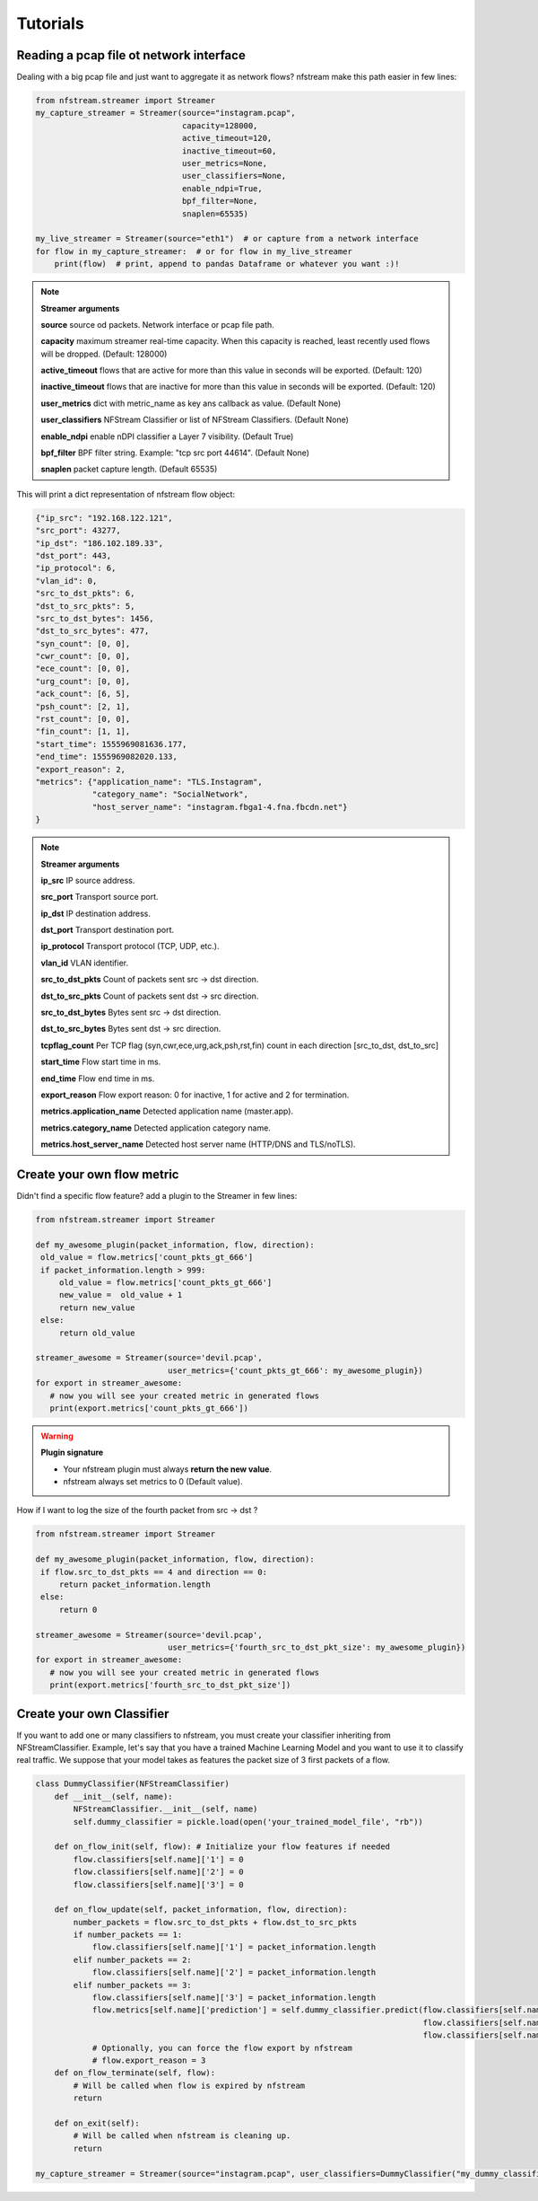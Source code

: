 Tutorials
=========

Reading a pcap file ot network interface
----------------------------------------


Dealing with a big pcap file and just want to aggregate it as network flows? nfstream make this path easier in few lines:

.. code-block:: python

   from nfstream.streamer import Streamer
   my_capture_streamer = Streamer(source="instagram.pcap",
                                  capacity=128000,
                                  active_timeout=120,
                                  inactive_timeout=60,
                                  user_metrics=None,
                                  user_classifiers=None,
                                  enable_ndpi=True,
                                  bpf_filter=None,
                                  snaplen=65535)

   my_live_streamer = Streamer(source="eth1")  # or capture from a network interface
   for flow in my_capture_streamer:  # or for flow in my_live_streamer
       print(flow)  # print, append to pandas Dataframe or whatever you want :)!

.. note:: **Streamer arguments**

   **source** source od packets. Network interface or pcap file path.

   **capacity** maximum streamer real-time capacity. When this capacity is reached, least recently used flows will be dropped. (Default: 128000)

   **active_timeout** flows that are active for more than this value in seconds will be exported. (Default: 120)

   **inactive_timeout** flows that are inactive for more than this value in seconds will be exported. (Default: 120)

   **user_metrics** dict with metric_name as key ans callback as value. (Default None)

   **user_classifiers** NFStream Classifier or list of NFStream Classifiers. (Default None)

   **enable_ndpi** enable nDPI classifier a Layer 7 visibility. (Default True)

   **bpf_filter** BPF filter string. Example: "tcp src port 44614". (Default None)

   **snaplen** packet capture length. (Default 65535)


This will print a dict representation of nfstream flow object:

.. code-block:: json

   {"ip_src": "192.168.122.121",
   "src_port": 43277,
   "ip_dst": "186.102.189.33",
   "dst_port": 443,
   "ip_protocol": 6,
   "vlan_id": 0,
   "src_to_dst_pkts": 6,
   "dst_to_src_pkts": 5,
   "src_to_dst_bytes": 1456,
   "dst_to_src_bytes": 477,
   "syn_count": [0, 0],
   "cwr_count": [0, 0],
   "ece_count": [0, 0],
   "urg_count": [0, 0],
   "ack_count": [6, 5],
   "psh_count": [2, 1],
   "rst_count": [0, 0],
   "fin_count": [1, 1],
   "start_time": 1555969081636.177,
   "end_time": 1555969082020.133,
   "export_reason": 2,
   "metrics": {"application_name": "TLS.Instagram",
               "category_name": "SocialNetwork",
               "host_server_name": "instagram.fbga1-4.fna.fbcdn.net"}
   }


.. note:: **Streamer arguments**

   **ip_src** IP source address.

   **src_port** Transport source port.

   **ip_dst** IP destination address.

   **dst_port** Transport destination port.

   **ip_protocol** Transport protocol (TCP, UDP, etc.).

   **vlan_id** VLAN identifier.

   **src_to_dst_pkts** Count of packets sent src -> dst direction.

   **dst_to_src_pkts** Count of packets sent dst -> src direction.

   **src_to_dst_bytes** Bytes sent src -> dst direction.

   **dst_to_src_bytes** Bytes sent dst -> src direction.

   **tcpflag_count** Per TCP flag (syn,cwr,ece,urg,ack,psh,rst,fin) count in each direction [src_to_dst, dst_to_src]

   **start_time** Flow start time in ms.

   **end_time** Flow end time in ms.

   **export_reason** Flow export reason: 0 for inactive, 1 for active and 2 for termination.

   **metrics.application_name** Detected application name (master.app).

   **metrics.category_name** Detected application category name.

   **metrics.host_server_name** Detected host server name (HTTP/DNS and TLS/noTLS).


Create your own flow metric
---------------------------

Didn't find a specific flow feature? add a plugin to the Streamer in few lines:

.. code-block:: python

   from nfstream.streamer import Streamer

   def my_awesome_plugin(packet_information, flow, direction):
    old_value = flow.metrics['count_pkts_gt_666']
    if packet_information.length > 999:
        old_value = flow.metrics['count_pkts_gt_666']
        new_value =  old_value + 1
        return new_value
    else:
        return old_value

   streamer_awesome = Streamer(source='devil.pcap',
                               user_metrics={'count_pkts_gt_666': my_awesome_plugin})
   for export in streamer_awesome:
      # now you will see your created metric in generated flows
      print(export.metrics['count_pkts_gt_666'])

.. warning::
   **Plugin signature**

   * Your nfstream plugin must always **return the new value**.
   * nfstream always set metrics to 0 (Default value).

How if I want to log the size of the fourth packet from src -> dst ?

.. code-block:: python

   from nfstream.streamer import Streamer

   def my_awesome_plugin(packet_information, flow, direction):
    if flow.src_to_dst_pkts == 4 and direction == 0:
        return packet_information.length
    else:
        return 0

   streamer_awesome = Streamer(source='devil.pcap',
                               user_metrics={'fourth_src_to_dst_pkt_size': my_awesome_plugin})
   for export in streamer_awesome:
      # now you will see your created metric in generated flows
      print(export.metrics['fourth_src_to_dst_pkt_size'])

Create your own Classifier
--------------------------

If you want to add one or many classifiers to nfstream, you must create your classifier inheriting from
NFStreamClassifier.
Example, let's say that you have a trained Machine Learning Model and you want to use it to classify real traffic.
We suppose that your model takes as features the packet size of 3 first packets of a flow.

.. code-block:: python

    class DummyClassifier(NFStreamClassifier)
        def __init__(self, name):
            NFStreamClassifier.__init__(self, name)
            self.dummy_classifier = pickle.load(open('your_trained_model_file', "rb"))

        def on_flow_init(self, flow): # Initialize your flow features if needed
            flow.classifiers[self.name]['1'] = 0
            flow.classifiers[self.name]['2'] = 0
            flow.classifiers[self.name]['3'] = 0

        def on_flow_update(self, packet_information, flow, direction):
            number_packets = flow.src_to_dst_pkts + flow.dst_to_src_pkts
            if number_packets == 1:
                flow.classifiers[self.name]['1'] = packet_information.length
            elif number_packets == 2:
                flow.classifiers[self.name]['2'] = packet_information.length
            elif number_packets == 3:
                flow.classifiers[self.name]['3'] = packet_information.length
                flow.metrics[self.name]['prediction'] = self.dummy_classifier.predict(flow.classifiers[self.name]['1'],
                                                                                      flow.classifiers[self.name]['2'],
                                                                                      flow.classifiers[self.name]['3'])
                # Optionally, you can force the flow export by nfstream
                # flow.export_reason = 3
        def on_flow_terminate(self, flow):
            # Will be called when flow is expired by nfstream
            return

        def on_exit(self):
            # Will be called when nfstream is cleaning up.
            return

    my_capture_streamer = Streamer(source="instagram.pcap", user_classifiers=DummyClassifier("my_dummy_classifier"))